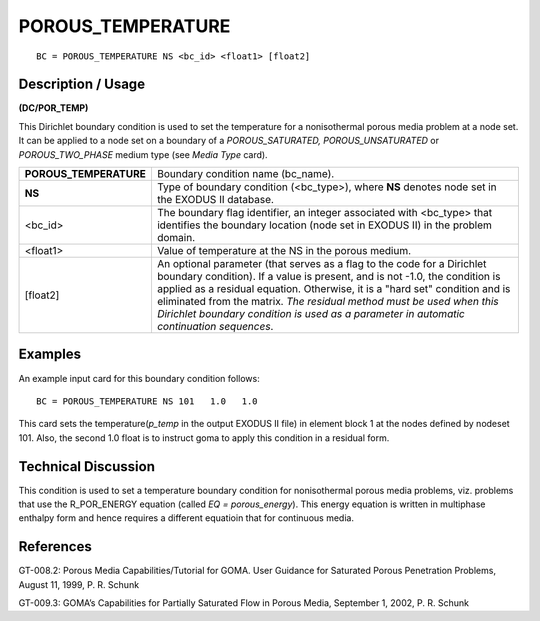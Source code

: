**********************
**POROUS_TEMPERATURE**
**********************

::

	BC = POROUS_TEMPERATURE NS <bc_id> <float1> [float2]

-----------------------
**Description / Usage**
-----------------------

**(DC/POR_TEMP)**

This Dirichlet boundary condition is used to set the temperature for a nonisothermal
porous media problem at a node set. It can be applied to a node set on a boundary of a
*POROUS_SATURATED, POROUS_UNSATURATED* or *POROUS_TWO_PHASE*
medium type (see *Media Type* card).

====================== ===============================================================
**POROUS_TEMPERATURE** Boundary condition name (bc_name).
**NS**                 Type of boundary condition (<bc_type>), where **NS**
                       denotes node set in the EXODUS II database.
<bc_id>                The boundary flag identifier, an integer associated with
                       <bc_type> that identifies the boundary location (node
                       set in EXODUS II) in the problem domain.
<float1>               Value of temperature at the NS in the porous medium.
[float2]               An optional parameter (that serves as a flag to the code
                       for a Dirichlet boundary condition). If a value is present,
                       and is not -1.0, the condition is applied as a residual
                       equation. Otherwise, it is a "hard set" condition and is
                       eliminated from the matrix. *The residual method must
                       be used when this Dirichlet boundary condition is used
                       as a parameter in automatic continuation sequences*.
====================== ===============================================================

------------
**Examples**
------------

An example input card for this boundary condition follows:
::

   BC = POROUS_TEMPERATURE NS 101   1.0   1.0

This card sets the temperature(*p_temp* in the output EXODUS II file) in element block
1 at the nodes defined by nodeset 101. Also, the second 1.0 float is to instruct goma to
apply this condition in a residual form.

-------------------------
**Technical Discussion**
-------------------------

This condition is used to set a temperature boundary condition for nonisothermal
porous media problems, viz. problems that use the R_POR_ENERGY equation (called
*EQ = porous_energy*). This energy equation is written in multiphase enthalpy form
and hence requires a different equatioin that for continuous media.



--------------
**References**
--------------

GT-008.2: Porous Media Capabilities/Tutorial for GOMA. User Guidance for Saturated
Porous Penetration Problems, August 11, 1999, P. R. Schunk

GT-009.3: GOMA’s Capabilities for Partially Saturated Flow in Porous Media,
September 1, 2002, P. R. Schunk
